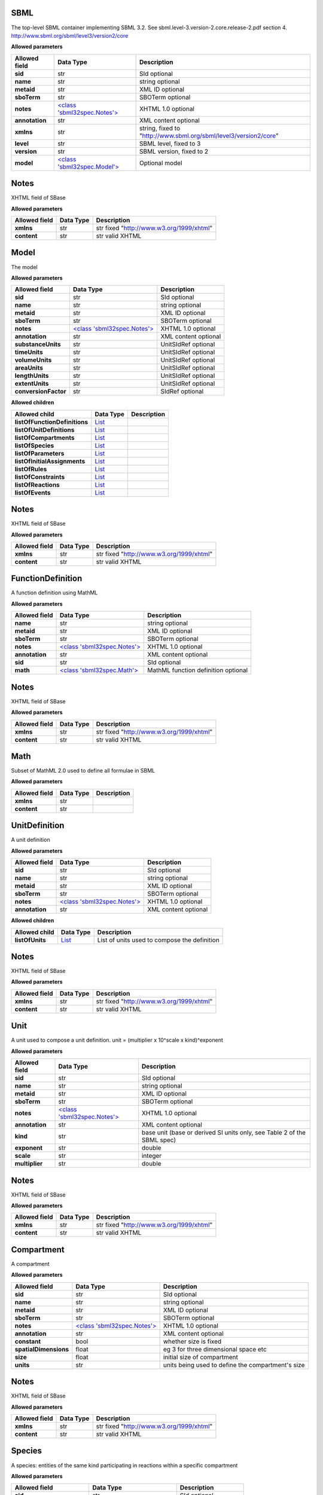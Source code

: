 ====
SBML
====
The top-level SBML container implementing SBML 3.2. See sbml.level-3.version-2.core.release-2.pdf section 4.
http://www.sbml.org/sbml/level3/version2/core

**Allowed parameters**

===============  =======================================  ================================================================
Allowed field    Data Type                                Description
===============  =======================================  ================================================================
**sid**          str                                      SId optional
**name**         str                                      string optional
**metaid**       str                                      XML ID optional
**sboTerm**      str                                      SBOTerm optional
**notes**        `<class 'sbml32spec.Notes'> <#notes>`__  XHTML 1.0 optional
**annotation**   str                                      XML content optional
**xmlns**        str                                      string, fixed to "http://www.sbml.org/sbml/level3/version2/core"
**level**        str                                      SBML level, fixed to 3
**version**      str                                      SBML version, fixed to 2
**model**        `<class 'sbml32spec.Model'> <#model>`__  Optional model
===============  =======================================  ================================================================

=====
Notes
=====
XHTML field of SBase

**Allowed parameters**

===============  ===========  ========================================
Allowed field    Data Type    Description
===============  ===========  ========================================
**xmlns**        str          str fixed "http://www.w3.org/1999/xhtml"
**content**      str          str valid XHTML
===============  ===========  ========================================

=====
Model
=====
The model

**Allowed parameters**

====================  =======================================  ====================
Allowed field         Data Type                                Description
====================  =======================================  ====================
**sid**               str                                      SId optional
**name**              str                                      string optional
**metaid**            str                                      XML ID optional
**sboTerm**           str                                      SBOTerm optional
**notes**             `<class 'sbml32spec.Notes'> <#notes>`__  XHTML 1.0 optional
**annotation**        str                                      XML content optional
**substanceUnits**    str                                      UnitSIdRef optional
**timeUnits**         str                                      UnitSIdRef optional
**volumeUnits**       str                                      UnitSIdRef optional
**areaUnits**         str                                      UnitSIdRef optional
**lengthUnits**       str                                      UnitSIdRef optional
**extentUnits**       str                                      UnitSIdRef optional
**conversionFactor**  str                                      SIdRef optional
====================  =======================================  ====================

**Allowed children**

=============================  ================  =============
Allowed child                  Data Type         Description
=============================  ================  =============
**listOfFunctionDefinitions**  `List <#list>`__
**listOfUnitDefinitions**      `List <#list>`__
**listOfCompartments**         `List <#list>`__
**listOfSpecies**              `List <#list>`__
**listOfParameters**           `List <#list>`__
**listOfInitialAssignments**   `List <#list>`__
**listOfRules**                `List <#list>`__
**listOfConstraints**          `List <#list>`__
**listOfReactions**            `List <#list>`__
**listOfEvents**               `List <#list>`__
=============================  ================  =============

=====
Notes
=====
XHTML field of SBase

**Allowed parameters**

===============  ===========  ========================================
Allowed field    Data Type    Description
===============  ===========  ========================================
**xmlns**        str          str fixed "http://www.w3.org/1999/xhtml"
**content**      str          str valid XHTML
===============  ===========  ========================================

==================
FunctionDefinition
==================
A function definition using MathML

**Allowed parameters**

===============  =======================================  ===================================
Allowed field    Data Type                                Description
===============  =======================================  ===================================
**name**         str                                      string optional
**metaid**       str                                      XML ID optional
**sboTerm**      str                                      SBOTerm optional
**notes**        `<class 'sbml32spec.Notes'> <#notes>`__  XHTML 1.0 optional
**annotation**   str                                      XML content optional
**sid**          str                                      SId optional
**math**         `<class 'sbml32spec.Math'> <#math>`__    MathML function definition optional
===============  =======================================  ===================================

=====
Notes
=====
XHTML field of SBase

**Allowed parameters**

===============  ===========  ========================================
Allowed field    Data Type    Description
===============  ===========  ========================================
**xmlns**        str          str fixed "http://www.w3.org/1999/xhtml"
**content**      str          str valid XHTML
===============  ===========  ========================================

====
Math
====
Subset of MathML 2.0 used to define all formulae in SBML

**Allowed parameters**

===============  ===========  =============
Allowed field    Data Type    Description
===============  ===========  =============
**xmlns**        str
**content**      str
===============  ===========  =============

==============
UnitDefinition
==============
A unit definition

**Allowed parameters**

===============  =======================================  ====================
Allowed field    Data Type                                Description
===============  =======================================  ====================
**sid**          str                                      SId optional
**name**         str                                      string optional
**metaid**       str                                      XML ID optional
**sboTerm**      str                                      SBOTerm optional
**notes**        `<class 'sbml32spec.Notes'> <#notes>`__  XHTML 1.0 optional
**annotation**   str                                      XML content optional
===============  =======================================  ====================

**Allowed children**

===============  ================  ============================================
Allowed child    Data Type         Description
===============  ================  ============================================
**listOfUnits**  `List <#list>`__  List of units used to compose the definition
===============  ================  ============================================

=====
Notes
=====
XHTML field of SBase

**Allowed parameters**

===============  ===========  ========================================
Allowed field    Data Type    Description
===============  ===========  ========================================
**xmlns**        str          str fixed "http://www.w3.org/1999/xhtml"
**content**      str          str valid XHTML
===============  ===========  ========================================

====
Unit
====
A unit used to compose a unit definition. unit = (multiplier x 10^scale x kind)^exponent

**Allowed parameters**

===============  =======================================  =======================================================================
Allowed field    Data Type                                Description
===============  =======================================  =======================================================================
**sid**          str                                      SId optional
**name**         str                                      string optional
**metaid**       str                                      XML ID optional
**sboTerm**      str                                      SBOTerm optional
**notes**        `<class 'sbml32spec.Notes'> <#notes>`__  XHTML 1.0 optional
**annotation**   str                                      XML content optional
**kind**         str                                      base unit (base or derived SI units only, see Table 2 of the SBML spec)
**exponent**     str                                      double
**scale**        str                                      integer
**multiplier**   str                                      double
===============  =======================================  =======================================================================

=====
Notes
=====
XHTML field of SBase

**Allowed parameters**

===============  ===========  ========================================
Allowed field    Data Type    Description
===============  ===========  ========================================
**xmlns**        str          str fixed "http://www.w3.org/1999/xhtml"
**content**      str          str valid XHTML
===============  ===========  ========================================

===========
Compartment
===========
A compartment

**Allowed parameters**

=====================  =======================================  =================================================
Allowed field          Data Type                                Description
=====================  =======================================  =================================================
**sid**                str                                      SId optional
**name**               str                                      string optional
**metaid**             str                                      XML ID optional
**sboTerm**            str                                      SBOTerm optional
**notes**              `<class 'sbml32spec.Notes'> <#notes>`__  XHTML 1.0 optional
**annotation**         str                                      XML content optional
**constant**           bool                                     whether size is fixed
**spatialDimensions**  float                                    eg 3 for three dimensional space etc
**size**               float                                    initial size of compartment
**units**              str                                      units being used to define the compartment's size
=====================  =======================================  =================================================

=====
Notes
=====
XHTML field of SBase

**Allowed parameters**

===============  ===========  ========================================
Allowed field    Data Type    Description
===============  ===========  ========================================
**xmlns**        str          str fixed "http://www.w3.org/1999/xhtml"
**content**      str          str valid XHTML
===============  ===========  ========================================

=======
Species
=======
A species: entities of the same kind participating in reactions within a specific compartment

**Allowed parameters**

=========================  =======================================  ====================
Allowed field              Data Type                                Description
=========================  =======================================  ====================
**sid**                    str                                      SId optional
**name**                   str                                      string optional
**metaid**                 str                                      XML ID optional
**sboTerm**                str                                      SBOTerm optional
**notes**                  `<class 'sbml32spec.Notes'> <#notes>`__  XHTML 1.0 optional
**annotation**             str                                      XML content optional
**compartment**            str                                      SIdRef
**hasOnlySubstanceUnits**  bool                                     boolean
**boundaryCondition**      bool                                     boolean
**constant**               bool                                     boolean
**initialAmount**          float                                    double optional
**initialConcentration**   float                                    double optional
**substanceUnits**         str                                      UnitSIdRef optional
**conversionFactor**       str                                      SIdRef optional
=========================  =======================================  ====================

=====
Notes
=====
XHTML field of SBase

**Allowed parameters**

===============  ===========  ========================================
Allowed field    Data Type    Description
===============  ===========  ========================================
**xmlns**        str          str fixed "http://www.w3.org/1999/xhtml"
**content**      str          str valid XHTML
===============  ===========  ========================================

=========
Parameter
=========
A parameter

**Allowed parameters**

===============  =======================================  ====================
Allowed field    Data Type                                Description
===============  =======================================  ====================
**sid**          str                                      SId optional
**name**         str                                      string optional
**metaid**       str                                      XML ID optional
**sboTerm**      str                                      SBOTerm optional
**notes**        `<class 'sbml32spec.Notes'> <#notes>`__  XHTML 1.0 optional
**annotation**   str                                      XML content optional
**constant**     bool                                     boolean
**value**        float                                    double optional
**units**        str                                      UnitSIdRef optional
===============  =======================================  ====================

=====
Notes
=====
XHTML field of SBase

**Allowed parameters**

===============  ===========  ========================================
Allowed field    Data Type    Description
===============  ===========  ========================================
**xmlns**        str          str fixed "http://www.w3.org/1999/xhtml"
**content**      str          str valid XHTML
===============  ===========  ========================================

=================
InitialAssignment
=================
An initial assignment

**Allowed parameters**

===============  =======================================  ====================
Allowed field    Data Type                                Description
===============  =======================================  ====================
**sid**          str                                      SId optional
**name**         str                                      string optional
**metaid**       str                                      XML ID optional
**sboTerm**      str                                      SBOTerm optional
**notes**        `<class 'sbml32spec.Notes'> <#notes>`__  XHTML 1.0 optional
**annotation**   str                                      XML content optional
**symbol**       str                                      SIdRef required
**math**         str                                      MathML optional
===============  =======================================  ====================

=====
Notes
=====
XHTML field of SBase

**Allowed parameters**

===============  ===========  ========================================
Allowed field    Data Type    Description
===============  ===========  ========================================
**xmlns**        str          str fixed "http://www.w3.org/1999/xhtml"
**content**      str          str valid XHTML
===============  ===========  ========================================

====
Rule
====
A rule, either algebraic, assignment or rate

**Allowed parameters**

===============  =======================================  ====================
Allowed field    Data Type                                Description
===============  =======================================  ====================
**sid**          str                                      SId optional
**name**         str                                      string optional
**metaid**       str                                      XML ID optional
**sboTerm**      str                                      SBOTerm optional
**notes**        `<class 'sbml32spec.Notes'> <#notes>`__  XHTML 1.0 optional
**annotation**   str                                      XML content optional
**math**         str                                      MathML optional
===============  =======================================  ====================

=====
Notes
=====
XHTML field of SBase

**Allowed parameters**

===============  ===========  ========================================
Allowed field    Data Type    Description
===============  ===========  ========================================
**xmlns**        str          str fixed "http://www.w3.org/1999/xhtml"
**content**      str          str valid XHTML
===============  ===========  ========================================

==========
Constraint
==========
A model constraint

**Allowed parameters**

===============  =======================================  ====================
Allowed field    Data Type                                Description
===============  =======================================  ====================
**sid**          str                                      SId optional
**name**         str                                      string optional
**metaid**       str                                      XML ID optional
**sboTerm**      str                                      SBOTerm optional
**notes**        `<class 'sbml32spec.Notes'> <#notes>`__  XHTML 1.0 optional
**annotation**   str                                      XML content optional
**math**         str                                      MathML optional
**message**      str                                      XHTML 1.0 optional
===============  =======================================  ====================

=====
Notes
=====
XHTML field of SBase

**Allowed parameters**

===============  ===========  ========================================
Allowed field    Data Type    Description
===============  ===========  ========================================
**xmlns**        str          str fixed "http://www.w3.org/1999/xhtml"
**content**      str          str valid XHTML
===============  ===========  ========================================

========
Reaction
========
A model reaction

**Allowed parameters**

===============  =================================================  ====================
Allowed field    Data Type                                          Description
===============  =================================================  ====================
**sid**          str                                                SId optional
**name**         str                                                string optional
**metaid**       str                                                XML ID optional
**sboTerm**      str                                                SBOTerm optional
**notes**        `<class 'sbml32spec.Notes'> <#notes>`__            XHTML 1.0 optional
**annotation**   str                                                XML content optional
**reversible**   bool                                               boolean
**compartment**  str                                                SIdRef optional
**kineticLaw**   `<class 'sbml32spec.KineticLaw'> <#kineticlaw>`__
===============  =================================================  ====================

**Allowed children**

===================  ================  =============
Allowed child        Data Type         Description
===================  ================  =============
**listOfReactants**  `List <#list>`__
**listOfProducts**   `List <#list>`__
**listOfModifiers**  `List <#list>`__
===================  ================  =============

=====
Notes
=====
XHTML field of SBase

**Allowed parameters**

===============  ===========  ========================================
Allowed field    Data Type    Description
===============  ===========  ========================================
**xmlns**        str          str fixed "http://www.w3.org/1999/xhtml"
**content**      str          str valid XHTML
===============  ===========  ========================================

==========
KineticLaw
==========
    

**Allowed parameters**

===============  =======================================  ====================
Allowed field    Data Type                                Description
===============  =======================================  ====================
**sid**          str                                      SId optional
**name**         str                                      string optional
**metaid**       str                                      XML ID optional
**sboTerm**      str                                      SBOTerm optional
**notes**        `<class 'sbml32spec.Notes'> <#notes>`__  XHTML 1.0 optional
**annotation**   str                                      XML content optional
**math**         str
===============  =======================================  ====================

**Allowed children**

=========================  ================  =============
Allowed child              Data Type         Description
=========================  ================  =============
**listOfLocalParameters**  `List <#list>`__
=========================  ================  =============

=====
Notes
=====
XHTML field of SBase

**Allowed parameters**

===============  ===========  ========================================
Allowed field    Data Type    Description
===============  ===========  ========================================
**xmlns**        str          str fixed "http://www.w3.org/1999/xhtml"
**content**      str          str valid XHTML
===============  ===========  ========================================

==============
LocalParameter
==============
**Allowed parameters**

===============  =======================================  ====================
Allowed field    Data Type                                Description
===============  =======================================  ====================
**sid**          str                                      SId optional
**name**         str                                      string optional
**metaid**       str                                      XML ID optional
**sboTerm**      str                                      SBOTerm optional
**notes**        `<class 'sbml32spec.Notes'> <#notes>`__  XHTML 1.0 optional
**annotation**   str                                      XML content optional
**value**        float
**units**        str                                      UnitSIdRef optional
===============  =======================================  ====================

=====
Notes
=====
XHTML field of SBase

**Allowed parameters**

===============  ===========  ========================================
Allowed field    Data Type    Description
===============  ===========  ========================================
**xmlns**        str          str fixed "http://www.w3.org/1999/xhtml"
**content**      str          str valid XHTML
===============  ===========  ========================================

================
SpeciesReference
================
**Allowed parameters**

=================  =======================================  ====================
Allowed field      Data Type                                Description
=================  =======================================  ====================
**sid**            str                                      SId optional
**name**           str                                      string optional
**metaid**         str                                      XML ID optional
**sboTerm**        str                                      SBOTerm optional
**notes**          `<class 'sbml32spec.Notes'> <#notes>`__  XHTML 1.0 optional
**annotation**     str                                      XML content optional
**species**        str                                      SIdRef
**stoichiometry**  float                                    double optional
**constant**       bool                                     boolean
=================  =======================================  ====================

=====
Notes
=====
XHTML field of SBase

**Allowed parameters**

===============  ===========  ========================================
Allowed field    Data Type    Description
===============  ===========  ========================================
**xmlns**        str          str fixed "http://www.w3.org/1999/xhtml"
**content**      str          str valid XHTML
===============  ===========  ========================================

================
SpeciesReference
================
**Allowed parameters**

=================  =======================================  ====================
Allowed field      Data Type                                Description
=================  =======================================  ====================
**sid**            str                                      SId optional
**name**           str                                      string optional
**metaid**         str                                      XML ID optional
**sboTerm**        str                                      SBOTerm optional
**notes**          `<class 'sbml32spec.Notes'> <#notes>`__  XHTML 1.0 optional
**annotation**     str                                      XML content optional
**species**        str                                      SIdRef
**stoichiometry**  float                                    double optional
**constant**       bool                                     boolean
=================  =======================================  ====================

=====
Notes
=====
XHTML field of SBase

**Allowed parameters**

===============  ===========  ========================================
Allowed field    Data Type    Description
===============  ===========  ========================================
**xmlns**        str          str fixed "http://www.w3.org/1999/xhtml"
**content**      str          str valid XHTML
===============  ===========  ========================================

========================
ModifierSpeciesReference
========================
**Allowed parameters**

===============  =======================================  ====================
Allowed field    Data Type                                Description
===============  =======================================  ====================
**sid**          str                                      SId optional
**name**         str                                      string optional
**metaid**       str                                      XML ID optional
**sboTerm**      str                                      SBOTerm optional
**notes**        `<class 'sbml32spec.Notes'> <#notes>`__  XHTML 1.0 optional
**annotation**   str                                      XML content optional
**species**      str                                      SIdRef
===============  =======================================  ====================

=====
Notes
=====
XHTML field of SBase

**Allowed parameters**

===============  ===========  ========================================
Allowed field    Data Type    Description
===============  ===========  ========================================
**xmlns**        str          str fixed "http://www.w3.org/1999/xhtml"
**content**      str          str valid XHTML
===============  ===========  ========================================

=====
Event
=====
**Allowed parameters**

============================  =============================================  ====================
Allowed field                 Data Type                                      Description
============================  =============================================  ====================
**sid**                       str                                            SId optional
**name**                      str                                            string optional
**metaid**                    str                                            XML ID optional
**sboTerm**                   str                                            SBOTerm optional
**notes**                     `<class 'sbml32spec.Notes'> <#notes>`__        XHTML 1.0 optional
**annotation**                str                                            XML content optional
**useValuesFromTriggerTime**  bool
**trigger**                   `<class 'sbml32spec.Trigger'> <#trigger>`__
**priority**                  `<class 'sbml32spec.Priority'> <#priority>`__
**delay**                     `<class 'sbml32spec.Delay'> <#delay>`__
============================  =============================================  ====================

**Allowed children**

==========================  ================  =============
Allowed child               Data Type         Description
==========================  ================  =============
**listOfEventAssignments**  `List <#list>`__
==========================  ================  =============

=====
Notes
=====
XHTML field of SBase

**Allowed parameters**

===============  ===========  ========================================
Allowed field    Data Type    Description
===============  ===========  ========================================
**xmlns**        str          str fixed "http://www.w3.org/1999/xhtml"
**content**      str          str valid XHTML
===============  ===========  ========================================

=======
Trigger
=======
**Allowed parameters**

================  =======================================  ====================
Allowed field     Data Type                                Description
================  =======================================  ====================
**sid**           str                                      SId optional
**name**          str                                      string optional
**metaid**        str                                      XML ID optional
**sboTerm**       str                                      SBOTerm optional
**notes**         `<class 'sbml32spec.Notes'> <#notes>`__  XHTML 1.0 optional
**annotation**    str                                      XML content optional
**initialValue**  bool
**persistent**    bool
**math**          str
================  =======================================  ====================

=====
Notes
=====
XHTML field of SBase

**Allowed parameters**

===============  ===========  ========================================
Allowed field    Data Type    Description
===============  ===========  ========================================
**xmlns**        str          str fixed "http://www.w3.org/1999/xhtml"
**content**      str          str valid XHTML
===============  ===========  ========================================

========
Priority
========
**Allowed parameters**

===============  =======================================  ====================
Allowed field    Data Type                                Description
===============  =======================================  ====================
**sid**          str                                      SId optional
**name**         str                                      string optional
**metaid**       str                                      XML ID optional
**sboTerm**      str                                      SBOTerm optional
**notes**        `<class 'sbml32spec.Notes'> <#notes>`__  XHTML 1.0 optional
**annotation**   str                                      XML content optional
**math**         str
===============  =======================================  ====================

=====
Notes
=====
XHTML field of SBase

**Allowed parameters**

===============  ===========  ========================================
Allowed field    Data Type    Description
===============  ===========  ========================================
**xmlns**        str          str fixed "http://www.w3.org/1999/xhtml"
**content**      str          str valid XHTML
===============  ===========  ========================================

=====
Delay
=====
**Allowed parameters**

===============  =======================================  ====================
Allowed field    Data Type                                Description
===============  =======================================  ====================
**sid**          str                                      SId optional
**name**         str                                      string optional
**metaid**       str                                      XML ID optional
**sboTerm**      str                                      SBOTerm optional
**notes**        `<class 'sbml32spec.Notes'> <#notes>`__  XHTML 1.0 optional
**annotation**   str                                      XML content optional
**math**         str
===============  =======================================  ====================

=====
Notes
=====
XHTML field of SBase

**Allowed parameters**

===============  ===========  ========================================
Allowed field    Data Type    Description
===============  ===========  ========================================
**xmlns**        str          str fixed "http://www.w3.org/1999/xhtml"
**content**      str          str valid XHTML
===============  ===========  ========================================

===============
EventAssignment
===============
**Allowed parameters**

===============  =======================================  ====================
Allowed field    Data Type                                Description
===============  =======================================  ====================
**sid**          str                                      SId optional
**name**         str                                      string optional
**metaid**       str                                      XML ID optional
**sboTerm**      str                                      SBOTerm optional
**notes**        `<class 'sbml32spec.Notes'> <#notes>`__  XHTML 1.0 optional
**annotation**   str                                      XML content optional
**math**         str
**variable**     str                                      SIdRef
===============  =======================================  ====================

=====
Notes
=====
XHTML field of SBase

**Allowed parameters**

===============  ===========  ========================================
Allowed field    Data Type    Description
===============  ===========  ========================================
**xmlns**        str          str fixed "http://www.w3.org/1999/xhtml"
**content**      str          str valid XHTML
===============  ===========  ========================================


